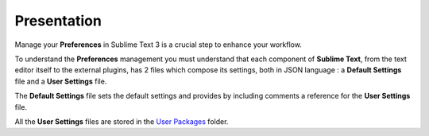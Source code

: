 Presentation
============

Manage your **Preferences** in Sublime Text 3 is a crucial step to enhance your workflow.

To understand the **Preferences** management you must understand that each component of **Sublime Text**, from the text editor itself to the external plugins, has 2 files which compose its settings, both in JSON language : a **Default Settings** file and a **User Settings** file.

The **Default Settings** file sets the default settings and provides by including comments a reference for the **User Settings** file. 

All the **User Settings** files are stored in the `User Packages`_ folder.

.. _User Packages: Sublime_Text--Usage--Preferences--Usage--Access--User_Packages.html